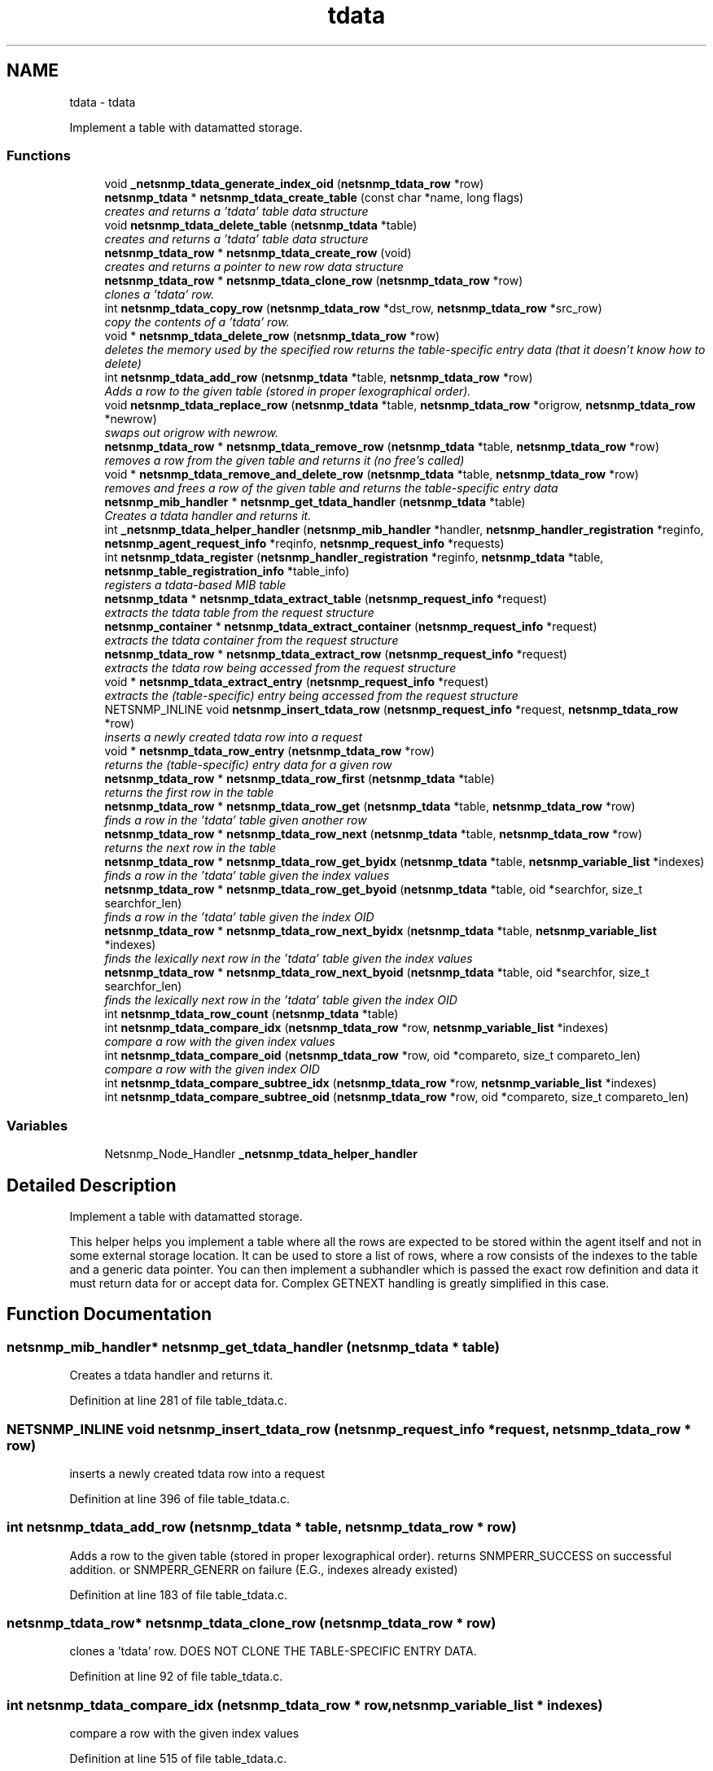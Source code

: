 .TH "tdata" 3 "Mon Jul 6 2015" "Version 5.4.3.pre1" "net-snmp" \" -*- nroff -*-
.ad l
.nh
.SH NAME
tdata \- tdata
.PP
Implement a table with datamatted storage\&.  

.SS "Functions"

.in +1c
.ti -1c
.RI "void \fB_netsnmp_tdata_generate_index_oid\fP (\fBnetsnmp_tdata_row\fP *row)"
.br
.ti -1c
.RI "\fBnetsnmp_tdata\fP * \fBnetsnmp_tdata_create_table\fP (const char *name, long flags)"
.br
.RI "\fIcreates and returns a 'tdata' table data structure \fP"
.ti -1c
.RI "void \fBnetsnmp_tdata_delete_table\fP (\fBnetsnmp_tdata\fP *table)"
.br
.RI "\fIcreates and returns a 'tdata' table data structure \fP"
.ti -1c
.RI "\fBnetsnmp_tdata_row\fP * \fBnetsnmp_tdata_create_row\fP (void)"
.br
.RI "\fIcreates and returns a pointer to new row data structure \fP"
.ti -1c
.RI "\fBnetsnmp_tdata_row\fP * \fBnetsnmp_tdata_clone_row\fP (\fBnetsnmp_tdata_row\fP *row)"
.br
.RI "\fIclones a 'tdata' row\&. \fP"
.ti -1c
.RI "int \fBnetsnmp_tdata_copy_row\fP (\fBnetsnmp_tdata_row\fP *dst_row, \fBnetsnmp_tdata_row\fP *src_row)"
.br
.RI "\fIcopy the contents of a 'tdata' row\&. \fP"
.ti -1c
.RI "void * \fBnetsnmp_tdata_delete_row\fP (\fBnetsnmp_tdata_row\fP *row)"
.br
.RI "\fIdeletes the memory used by the specified row returns the table-specific entry data (that it doesn't know how to delete) \fP"
.ti -1c
.RI "int \fBnetsnmp_tdata_add_row\fP (\fBnetsnmp_tdata\fP *table, \fBnetsnmp_tdata_row\fP *row)"
.br
.RI "\fIAdds a row to the given table (stored in proper lexographical order)\&. \fP"
.ti -1c
.RI "void \fBnetsnmp_tdata_replace_row\fP (\fBnetsnmp_tdata\fP *table, \fBnetsnmp_tdata_row\fP *origrow, \fBnetsnmp_tdata_row\fP *newrow)"
.br
.RI "\fIswaps out origrow with newrow\&. \fP"
.ti -1c
.RI "\fBnetsnmp_tdata_row\fP * \fBnetsnmp_tdata_remove_row\fP (\fBnetsnmp_tdata\fP *table, \fBnetsnmp_tdata_row\fP *row)"
.br
.RI "\fIremoves a row from the given table and returns it (no free's called) \fP"
.ti -1c
.RI "void * \fBnetsnmp_tdata_remove_and_delete_row\fP (\fBnetsnmp_tdata\fP *table, \fBnetsnmp_tdata_row\fP *row)"
.br
.RI "\fIremoves and frees a row of the given table and returns the table-specific entry data \fP"
.ti -1c
.RI "\fBnetsnmp_mib_handler\fP * \fBnetsnmp_get_tdata_handler\fP (\fBnetsnmp_tdata\fP *table)"
.br
.RI "\fICreates a tdata handler and returns it\&. \fP"
.ti -1c
.RI "int \fB_netsnmp_tdata_helper_handler\fP (\fBnetsnmp_mib_handler\fP *handler, \fBnetsnmp_handler_registration\fP *reginfo, \fBnetsnmp_agent_request_info\fP *reqinfo, \fBnetsnmp_request_info\fP *requests)"
.br
.ti -1c
.RI "int \fBnetsnmp_tdata_register\fP (\fBnetsnmp_handler_registration\fP *reginfo, \fBnetsnmp_tdata\fP *table, \fBnetsnmp_table_registration_info\fP *table_info)"
.br
.RI "\fIregisters a tdata-based MIB table \fP"
.ti -1c
.RI "\fBnetsnmp_tdata\fP * \fBnetsnmp_tdata_extract_table\fP (\fBnetsnmp_request_info\fP *request)"
.br
.RI "\fIextracts the tdata table from the request structure \fP"
.ti -1c
.RI "\fBnetsnmp_container\fP * \fBnetsnmp_tdata_extract_container\fP (\fBnetsnmp_request_info\fP *request)"
.br
.RI "\fIextracts the tdata container from the request structure \fP"
.ti -1c
.RI "\fBnetsnmp_tdata_row\fP * \fBnetsnmp_tdata_extract_row\fP (\fBnetsnmp_request_info\fP *request)"
.br
.RI "\fIextracts the tdata row being accessed from the request structure \fP"
.ti -1c
.RI "void * \fBnetsnmp_tdata_extract_entry\fP (\fBnetsnmp_request_info\fP *request)"
.br
.RI "\fIextracts the (table-specific) entry being accessed from the request structure \fP"
.ti -1c
.RI "NETSNMP_INLINE void \fBnetsnmp_insert_tdata_row\fP (\fBnetsnmp_request_info\fP *request, \fBnetsnmp_tdata_row\fP *row)"
.br
.RI "\fIinserts a newly created tdata row into a request \fP"
.ti -1c
.RI "void * \fBnetsnmp_tdata_row_entry\fP (\fBnetsnmp_tdata_row\fP *row)"
.br
.RI "\fIreturns the (table-specific) entry data for a given row \fP"
.ti -1c
.RI "\fBnetsnmp_tdata_row\fP * \fBnetsnmp_tdata_row_first\fP (\fBnetsnmp_tdata\fP *table)"
.br
.RI "\fIreturns the first row in the table \fP"
.ti -1c
.RI "\fBnetsnmp_tdata_row\fP * \fBnetsnmp_tdata_row_get\fP (\fBnetsnmp_tdata\fP *table, \fBnetsnmp_tdata_row\fP *row)"
.br
.RI "\fIfinds a row in the 'tdata' table given another row \fP"
.ti -1c
.RI "\fBnetsnmp_tdata_row\fP * \fBnetsnmp_tdata_row_next\fP (\fBnetsnmp_tdata\fP *table, \fBnetsnmp_tdata_row\fP *row)"
.br
.RI "\fIreturns the next row in the table \fP"
.ti -1c
.RI "\fBnetsnmp_tdata_row\fP * \fBnetsnmp_tdata_row_get_byidx\fP (\fBnetsnmp_tdata\fP *table, \fBnetsnmp_variable_list\fP *indexes)"
.br
.RI "\fIfinds a row in the 'tdata' table given the index values \fP"
.ti -1c
.RI "\fBnetsnmp_tdata_row\fP * \fBnetsnmp_tdata_row_get_byoid\fP (\fBnetsnmp_tdata\fP *table, oid *searchfor, size_t searchfor_len)"
.br
.RI "\fIfinds a row in the 'tdata' table given the index OID \fP"
.ti -1c
.RI "\fBnetsnmp_tdata_row\fP * \fBnetsnmp_tdata_row_next_byidx\fP (\fBnetsnmp_tdata\fP *table, \fBnetsnmp_variable_list\fP *indexes)"
.br
.RI "\fIfinds the lexically next row in the 'tdata' table given the index values \fP"
.ti -1c
.RI "\fBnetsnmp_tdata_row\fP * \fBnetsnmp_tdata_row_next_byoid\fP (\fBnetsnmp_tdata\fP *table, oid *searchfor, size_t searchfor_len)"
.br
.RI "\fIfinds the lexically next row in the 'tdata' table given the index OID \fP"
.ti -1c
.RI "int \fBnetsnmp_tdata_row_count\fP (\fBnetsnmp_tdata\fP *table)"
.br
.ti -1c
.RI "int \fBnetsnmp_tdata_compare_idx\fP (\fBnetsnmp_tdata_row\fP *row, \fBnetsnmp_variable_list\fP *indexes)"
.br
.RI "\fIcompare a row with the given index values \fP"
.ti -1c
.RI "int \fBnetsnmp_tdata_compare_oid\fP (\fBnetsnmp_tdata_row\fP *row, oid *compareto, size_t compareto_len)"
.br
.RI "\fIcompare a row with the given index OID \fP"
.ti -1c
.RI "int \fBnetsnmp_tdata_compare_subtree_idx\fP (\fBnetsnmp_tdata_row\fP *row, \fBnetsnmp_variable_list\fP *indexes)"
.br
.ti -1c
.RI "int \fBnetsnmp_tdata_compare_subtree_oid\fP (\fBnetsnmp_tdata_row\fP *row, oid *compareto, size_t compareto_len)"
.br
.in -1c
.SS "Variables"

.in +1c
.ti -1c
.RI "Netsnmp_Node_Handler \fB_netsnmp_tdata_helper_handler\fP"
.br
.in -1c
.SH "Detailed Description"
.PP 
Implement a table with datamatted storage\&. 

This helper helps you implement a table where all the rows are expected to be stored within the agent itself and not in some external storage location\&. It can be used to store a list of rows, where a row consists of the indexes to the table and a generic data pointer\&. You can then implement a subhandler which is passed the exact row definition and data it must return data for or accept data for\&. Complex GETNEXT handling is greatly simplified in this case\&. 
.SH "Function Documentation"
.PP 
.SS "\fBnetsnmp_mib_handler\fP* netsnmp_get_tdata_handler (\fBnetsnmp_tdata\fP * table)"

.PP
Creates a tdata handler and returns it\&. 
.PP
Definition at line 281 of file table_tdata\&.c\&.
.SS "NETSNMP_INLINE void netsnmp_insert_tdata_row (\fBnetsnmp_request_info\fP * request, \fBnetsnmp_tdata_row\fP * row)"

.PP
inserts a newly created tdata row into a request 
.PP
Definition at line 396 of file table_tdata\&.c\&.
.SS "int netsnmp_tdata_add_row (\fBnetsnmp_tdata\fP * table, \fBnetsnmp_tdata_row\fP * row)"

.PP
Adds a row to the given table (stored in proper lexographical order)\&. returns SNMPERR_SUCCESS on successful addition\&. or SNMPERR_GENERR on failure (E\&.G\&., indexes already existed) 
.PP
Definition at line 183 of file table_tdata\&.c\&.
.SS "\fBnetsnmp_tdata_row\fP* netsnmp_tdata_clone_row (\fBnetsnmp_tdata_row\fP * row)"

.PP
clones a 'tdata' row\&. DOES NOT CLONE THE TABLE-SPECIFIC ENTRY DATA\&. 
.PP
Definition at line 92 of file table_tdata\&.c\&.
.SS "int netsnmp_tdata_compare_idx (\fBnetsnmp_tdata_row\fP * row, \fBnetsnmp_variable_list\fP * indexes)"

.PP
compare a row with the given index values 
.PP
Definition at line 515 of file table_tdata\&.c\&.
.SS "int netsnmp_tdata_compare_oid (\fBnetsnmp_tdata_row\fP * row, oid * compareto, size_t compareto_len)"

.PP
compare a row with the given index OID 
.PP
Definition at line 528 of file table_tdata\&.c\&.
.SS "int netsnmp_tdata_copy_row (\fBnetsnmp_tdata_row\fP * dst_row, \fBnetsnmp_tdata_row\fP * src_row)"

.PP
copy the contents of a 'tdata' row\&. DOES NOT COPY THE TABLE-SPECIFIC ENTRY DATA\&. 
.PP
Definition at line 127 of file table_tdata\&.c\&.
.SS "\fBnetsnmp_tdata_row\fP* netsnmp_tdata_create_row (void)"

.PP
creates and returns a pointer to new row data structure 
.PP
Definition at line 84 of file table_tdata\&.c\&.
.SS "\fBnetsnmp_tdata\fP* netsnmp_tdata_create_table (const char * name, long flags)"

.PP
creates and returns a 'tdata' table data structure 
.PP
Definition at line 54 of file table_tdata\&.c\&.
.SS "void* netsnmp_tdata_delete_row (\fBnetsnmp_tdata_row\fP * row)"

.PP
deletes the memory used by the specified row returns the table-specific entry data (that it doesn't know how to delete) 
.PP
Definition at line 154 of file table_tdata\&.c\&.
.SS "void netsnmp_tdata_delete_table (\fBnetsnmp_tdata\fP * table)"

.PP
creates and returns a 'tdata' table data structure 
.PP
Definition at line 68 of file table_tdata\&.c\&.
.SS "\fBnetsnmp_container\fP* netsnmp_tdata_extract_container (\fBnetsnmp_request_info\fP * request)"

.PP
extracts the tdata container from the request structure 
.PP
Definition at line 367 of file table_tdata\&.c\&.
.SS "void* netsnmp_tdata_extract_entry (\fBnetsnmp_request_info\fP * request)"

.PP
extracts the (table-specific) entry being accessed from the request structure 
.PP
Definition at line 384 of file table_tdata\&.c\&.
.SS "\fBnetsnmp_tdata_row\fP* netsnmp_tdata_extract_row (\fBnetsnmp_request_info\fP * request)"

.PP
extracts the tdata row being accessed from the request structure 
.PP
Definition at line 376 of file table_tdata\&.c\&.
.SS "\fBnetsnmp_tdata\fP* netsnmp_tdata_extract_table (\fBnetsnmp_request_info\fP * request)"

.PP
extracts the tdata table from the request structure 
.PP
Definition at line 359 of file table_tdata\&.c\&.
.SS "int netsnmp_tdata_register (\fBnetsnmp_handler_registration\fP * reginfo, \fBnetsnmp_tdata\fP * table, \fBnetsnmp_table_registration_info\fP * table_info)"

.PP
registers a tdata-based MIB table 
.PP
Definition at line 348 of file table_tdata\&.c\&.
.SS "void* netsnmp_tdata_remove_and_delete_row (\fBnetsnmp_tdata\fP * table, \fBnetsnmp_tdata_row\fP * row)"

.PP
removes and frees a row of the given table and returns the table-specific entry data returns the void * pointer on successful deletion\&. or NULL on failure (bad arguments) 
.PP
Definition at line 257 of file table_tdata\&.c\&.
.SS "\fBnetsnmp_tdata_row\fP* netsnmp_tdata_remove_row (\fBnetsnmp_tdata\fP * table, \fBnetsnmp_tdata_row\fP * row)"

.PP
removes a row from the given table and returns it (no free's called) returns the row pointer itself on successful removing\&. or NULL on failure (bad arguments) 
.PP
Definition at line 239 of file table_tdata\&.c\&.
.SS "void netsnmp_tdata_replace_row (\fBnetsnmp_tdata\fP * table, \fBnetsnmp_tdata_row\fP * origrow, \fBnetsnmp_tdata_row\fP * newrow)"

.PP
swaps out origrow with newrow\&. This does \fInot\fP delete/free anything! 
.PP
Definition at line 224 of file table_tdata\&.c\&.
.SS "void* netsnmp_tdata_row_entry (\fBnetsnmp_tdata_row\fP * row)"

.PP
returns the (table-specific) entry data for a given row 
.PP
Definition at line 411 of file table_tdata\&.c\&.
.SS "\fBnetsnmp_tdata_row\fP* netsnmp_tdata_row_first (\fBnetsnmp_tdata\fP * table)"

.PP
returns the first row in the table 
.PP
Definition at line 421 of file table_tdata\&.c\&.
.SS "\fBnetsnmp_tdata_row\fP* netsnmp_tdata_row_get (\fBnetsnmp_tdata\fP * table, \fBnetsnmp_tdata_row\fP * row)"

.PP
finds a row in the 'tdata' table given another row 
.PP
Definition at line 428 of file table_tdata\&.c\&.
.SS "\fBnetsnmp_tdata_row\fP* netsnmp_tdata_row_get_byidx (\fBnetsnmp_tdata\fP * table, \fBnetsnmp_variable_list\fP * indexes)"

.PP
finds a row in the 'tdata' table given the index values 
.PP
Definition at line 444 of file table_tdata\&.c\&.
.SS "\fBnetsnmp_tdata_row\fP* netsnmp_tdata_row_get_byoid (\fBnetsnmp_tdata\fP * table, oid * searchfor, size_t searchfor_len)"

.PP
finds a row in the 'tdata' table given the index OID 
.PP
Definition at line 457 of file table_tdata\&.c\&.
.SS "\fBnetsnmp_tdata_row\fP* netsnmp_tdata_row_next (\fBnetsnmp_tdata\fP * table, \fBnetsnmp_tdata_row\fP * row)"

.PP
returns the next row in the table 
.PP
Definition at line 436 of file table_tdata\&.c\&.
.SS "\fBnetsnmp_tdata_row\fP* netsnmp_tdata_row_next_byidx (\fBnetsnmp_tdata\fP * table, \fBnetsnmp_variable_list\fP * indexes)"

.PP
finds the lexically next row in the 'tdata' table given the index values 
.PP
Definition at line 472 of file table_tdata\&.c\&.
.SS "\fBnetsnmp_tdata_row\fP* netsnmp_tdata_row_next_byoid (\fBnetsnmp_tdata\fP * table, oid * searchfor, size_t searchfor_len)"

.PP
finds the lexically next row in the 'tdata' table given the index OID 
.PP
Definition at line 486 of file table_tdata\&.c\&.
.SH "Author"
.PP 
Generated automatically by Doxygen for net-snmp from the source code\&.
